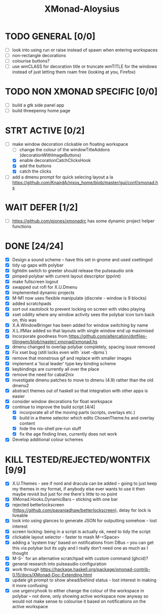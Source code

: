 #+TITLE: XMonad-Aloysius

* TODO GENERAL [0/0]
- [ ] look into using run or raise instead of spawn when entering workspaces
- [ ] non-rectangle decorations
- [ ] colourise buttons?
- [ ] use wmCLASS for decoration title or truncate wmTITLE for the windows instead of just letting them roam free (looking at you, Firefox)


* TODO NON XMONAD SPECIFIC [0/0]
- [ ] build a gtk side panel app
- [ ] build threepenny home page


* STRT ACTIVE [0/2]
- [-] make window decoration clickable on floating workspace
  - [ ] change the colour of the windowTitleAddons (decorationWithImageButtons)
  - [X] enable decorationCatchClicksHook
  - [X] add the buttons
  - [X] catch the clicks
- [-] add a dmenu prompt for quick selecing layout a la https://github.com/KnairdA/nixos_home/blob/master/gui/conf/xmonad.hs


* WAIT DEFER [1/2]
- [ ] https://github.com/pjones/xmonadrc has some dynamic project helper functions

* DONE [24/24]
- [X] Design a sound scheme  -- have this set in gnome and used xsettingsd
- [X] tidy up gaps with polybar
- [X] lightdm switch to greeter should release the pulseaudio sink
- [X] pimped polybar with current layout descriptor (pprint)
- [X] make fullscreen logout
- [X] swapped out rofi for X.U.Dmenu
- [X] implemented dynamic projects
- [X] M-M1 now uses flexible manipulate (discrete - window is 9 blocks)
- [X] added scratchpads
- [X] sort out xautolock to prevent locking on screen with video playing
- [X] xset oddity where any window activity sees the polybar icon turn back on, this was
- [X] X.A.WindowBringer has been added for window switching by name
- [X] X.L.IfMax added so that layouts with single window end up maximised
- [X] Incorporate goodness from https://github.com/altercation/dotfiles-tilingwm/blob/master/.xmonad/xmonad.hs
- [X] dmenu changed to overlap polybar completely, spacing issue removed
- [X] Fix xset bug (still locks even with `xset -dpms`)
- [X] remove that monstrous gif and replace with smaller images
- [X] implement a 'local leader' type key binding scheme
- [X] keybindings are currently all over the place
- [X] remove the need for cabal2nix
- [X] investigate dmenu patches to move to dmenu (4.9) rather than the old dmenu2
- [X] abstract themes out of haskell so that integration with other apps is easier
- [X] consider window decorations for float workspace
- [X] continue to improve the build script [4/4]
  - [X] incorporate all of the moving parts (scripts, overlays etc.)
  - [X] build in a theme selector which edits ChosenTheme.hs and overlay content
  - [X] hide the nix-shell pre-run stuff
  - [X] fix the age finding lines, currently does not work
- [X] Develop additional colour schemes


* KILL TESTED/REJECTED/WONTFIX [9/9]
- [X] X.U.Themes - see if nord and dracula can be added -- going to just keep my themes in my format, if anybody else ever wants to use it then maybe revisit but just for me there's little to no point
- [X] XMonad.Hooks.DynamicBars  -- sticking with one bar
- [X] rejected betterlockscreen (https://github.com/pavanjadhaw/betterlockscreen), delay for lock is liveable
- [X] look into using glances to generate JSON for outputting somehow - lost interest
- [X] screen locking: being in a script is actually ok, need to tidy the script
- [X] clickable layout selector - faster to mash M-<Space>
- [X] adding a 'system tray' based on notifications from DBus -- you can get this via polybar but its ugly and I really don't need one as much as I thought
- [X] M-S-` for an alternative scratchpad with custom command (ghcid)?
- [X] general research into pulseaudio configuration
- [X] work through https://hackage.haskell.org/package/xmonad-contrib-0.15/docs/XMonad-Doc-Extending.html
- [X] update git prompt to show ahead/behind status - lost interest in making it more confusing
- [X] use urgencyhook to either change the colour of the workspace in polybar -- not done, only showing active workspace now anyway so would not make sense to colourise it based on notifications on the active workspace
